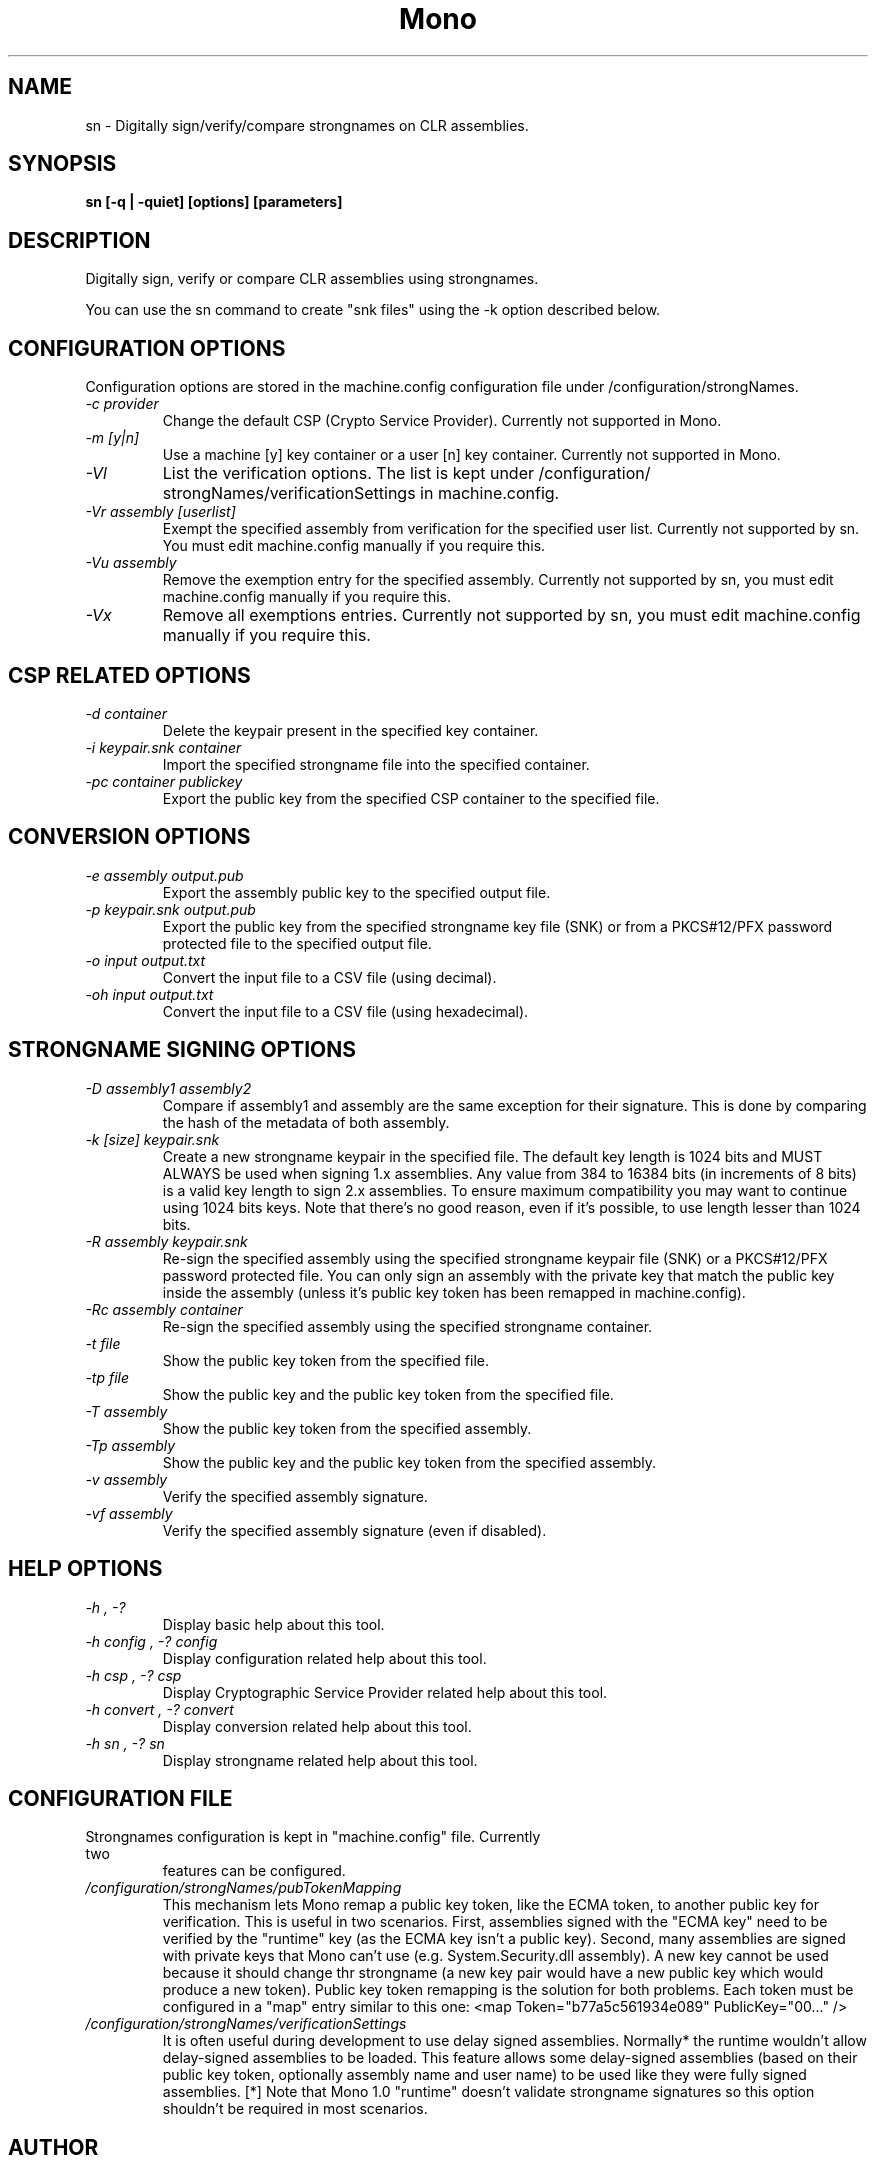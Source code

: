 .\" 
.\" sn manual page.
.\" Copyright 2003 Motus Technologies
.\" Copyright (C) 2004-2005 Novell, Inc (http://www.novell.com)
.\" Author:
.\"   Sebastien Pouliot <sebastien@ximian.com>
.\"
.TH Mono "sn"
.SH NAME
sn \- Digitally sign/verify/compare strongnames on CLR assemblies.
.SH SYNOPSIS
.PP
.B sn [-q | -quiet] [options] [parameters]
.SH DESCRIPTION
Digitally sign, verify or compare CLR assemblies using strongnames.
.PP
You can use the sn command to create "snk files" using the -k option
described below.
.SH CONFIGURATION OPTIONS
Configuration options are stored in the machine.config configuration file
under /configuration/strongNames.
.TP
.I "-c provider"
Change the default CSP (Crypto Service Provider). Currently not supported
in Mono.
.TP
.I "-m [y|n]"
Use a machine [y] key container or a user [n] key container. Currently not
supported in Mono.
.TP
.I "-Vl"
List the verification options. The list is kept under /configuration/
strongNames/verificationSettings in machine.config.
.TP
.I "-Vr assembly [userlist]"
Exempt the specified assembly from verification for the specified user list.
Currently not supported by sn. You must edit machine.config manually if you
require this.
.TP
.I "-Vu assembly"
Remove the exemption entry for the specified assembly. Currently not 
supported by sn, you must edit machine.config manually if you require this.
.TP
.I "-Vx"
Remove all exemptions entries. Currently not supported by sn, you must edit 
machine.config manually if you require this.
.SH CSP RELATED OPTIONS
.TP
.I "-d container"
Delete the keypair present in the specified key container.
.TP
.I "-i keypair.snk container"
Import the specified strongname file into the specified container.
.TP
.I "-pc container publickey"
Export the public key from the specified CSP container to the specified file.
.SH CONVERSION OPTIONS
.TP
.I "-e assembly output.pub"
Export the assembly public key to the specified output file.
.TP
.I "-p keypair.snk output.pub"
Export the public key from the specified strongname key file (SNK) or from
a PKCS#12/PFX password protected file to the specified output file.
.TP
.I "-o input output.txt"
Convert the input file to a CSV file (using decimal).
.TP
.I "-oh input output.txt"
Convert the input file to a CSV file (using hexadecimal).
.SH STRONGNAME SIGNING OPTIONS
.TP
.I "-D assembly1 assembly2"
Compare if assembly1 and assembly are the same exception for their signature.
This is done by comparing the hash of the metadata of both assembly.
.TP
.I "-k [size] keypair.snk"
Create a new strongname keypair in the specified file. The default key 
length is 1024 bits and MUST ALWAYS be used when signing 1.x assemblies. 
Any value from 384 to 16384 bits (in increments of 8 bits) is a valid key 
length to sign 2.x assemblies. To ensure maximum compatibility you may 
want to continue using 1024 bits keys. Note that there's no good reason, 
even if it's possible, to use length lesser than 1024 bits.
.TP
.I "-R assembly keypair.snk"
Re-sign the specified assembly using the specified strongname keypair file 
(SNK) or a PKCS#12/PFX password protected file. You can only sign an 
assembly with the private key that match the public key inside the assembly
(unless it's public key token has been remapped in machine.config).
.TP
.I "-Rc assembly container"
Re-sign the specified assembly using the specified strongname container.
.TP
.I "-t file"
Show the public key token from the specified file.
.TP
.I "-tp file"
Show the public key and the public key token from the specified file.
.TP
.I "-T assembly"
Show the public key token from the specified assembly.
.TP
.I "-Tp assembly"
Show the public key and the public key token from the specified assembly.
.TP
.I "-v assembly"
Verify the specified assembly signature.
.TP
.I "-vf assembly"
Verify the specified assembly signature (even if disabled).
.SH HELP OPTIONS
.TP
.I "-h", "-?"
Display basic help about this tool.
.TP
.I "-h config", "-? config"
Display configuration related help about this tool.
.TP
.I "-h csp", "-? csp"
Display Cryptographic Service Provider related help about this tool.
.TP
.I "-h convert", "-? convert"
Display conversion related help about this tool.
.TP
.I "-h sn", "-? sn"
Display strongname related help about this tool.
.SH CONFIGURATION FILE
.TP
Strongnames configuration is kept in "machine.config" file. Currently two 
features can be configured.
.TP
.I "/configuration/strongNames/pubTokenMapping"
This mechanism lets Mono remap a public key token, like the ECMA token, to
another public key for verification. This is useful in two scenarios. First,
assemblies signed with the "ECMA key" need to be verified by the "runtime"
key (as the ECMA key isn't a public key). Second, many assemblies are signed
with private keys that Mono can't use (e.g. System.Security.dll assembly).
A new key cannot be used because it should change thr strongname (a new key 
pair would have a new public key which would produce a new token). Public 
key token remapping is the solution for both problems. Each token must be
configured in a "map" entry similar to this one: <map Token="b77a5c561934e089" 
PublicKey="00..." />
.TP
.I "/configuration/strongNames/verificationSettings"
It is often useful during development to use delay signed assemblies. 
Normally* the runtime wouldn't allow delay-signed assemblies to be loaded.
This feature allows some delay-signed assemblies (based on their public key
token, optionally assembly name and user name) to be used like they were 
fully signed assemblies. [*] Note that Mono 1.0 "runtime" doesn't validate 
strongname signatures so this option shouldn't be required in most scenarios.
.SH AUTHOR
Written by Sebastien Pouliot
.SH COPYRIGHT
Copyright (C) 2003 Motus Technologies. 
Copyright (C) 2004 Novell. 
Released under BSD license.
.SH MAILING LISTS
Visit http://lists.ximian.com/mailman/listinfo/mono-list for details.
.SH WEB SITE
Visit http://www.mono-project.com for details
.SH SEE ALSO
.BR secutil(1)
